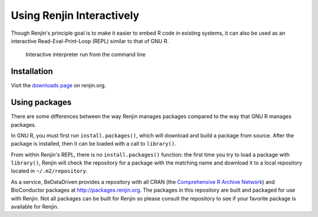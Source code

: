 
Using Renjin Interactively
==========================

.. index::
   single: REPL

Though Renjin's principle goal is to make it easier to embed R code 
in existing systems, it can also be used as an interactive 
Read-Eval-Print-Loop (REPL) similar to that of GNU R.

.. figure:: /images/terminal.png

   Interactive interpreter run from the command line
   

Installation
------------

Visit the `downloads page <http://www.renjin.org/downloads.html>`_ on renjin.org.


Using packages
--------------

There are some differences between the way Renjin manages packages compared
to the way that GNU R manages packages.

In GNU R, you must first run ``install.packages()``, which will download
and build a package from source. After the package is installed, then it can
be loaded with a call to ``library()``.

.. index::
   pair: R function; library()
   pair: R function; install.packages()

From within Renjin's REPL, there is no ``install.packages()`` function: the 
first time you try to load a package with ``library()``, Renjin will 
check the repository for a package with the matching name and download it to 
a local repository located in ``~/.m2/repository``.

As a service, BeDataDriven provides a repository with all CRAN
(the `Comprehensive R Archive Network`_) and BioConductor packages at
http://packages.renjin.org. The packages in this repository are
built and packaged for use with Renjin. Not all packages can be built for
Renjin so please consult the repository to see if your favorite package is
available for Renjin.

.. _Comprehensive R Archive Network: https://cran.r-project.org

